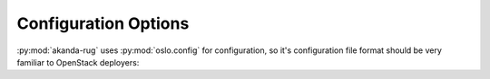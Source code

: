 Configuration Options
=====================

:py:mod:`akanda-rug` uses :py:mod:`oslo.config` for configuration, so it's
configuration file format should be very familiar to OpenStack deployers::

